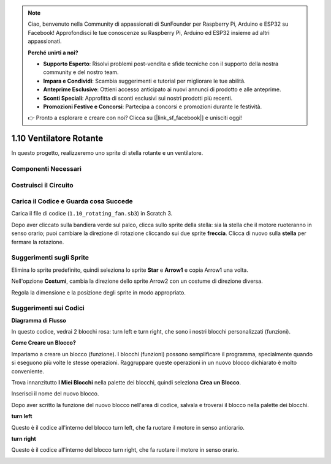 .. note::

    Ciao, benvenuto nella Community di appassionati di SunFounder per Raspberry Pi, Arduino e ESP32 su Facebook! Approfondisci le tue conoscenze su Raspberry Pi, Arduino ed ESP32 insieme ad altri appassionati.

    **Perché unirti a noi?**

    - **Supporto Esperto**: Risolvi problemi post-vendita e sfide tecniche con il supporto della nostra community e del nostro team.
    - **Impara e Condividi**: Scambia suggerimenti e tutorial per migliorare le tue abilità.
    - **Anteprime Esclusive**: Ottieni accesso anticipato ai nuovi annunci di prodotto e alle anteprime.
    - **Sconti Speciali**: Approfitta di sconti esclusivi sui nostri prodotti più recenti.
    - **Promozioni Festive e Concorsi**: Partecipa a concorsi e promozioni durante le festività.

    👉 Pronto a esplorare e creare con noi? Clicca su [|link_sf_facebook|] e unisciti oggi!

1.10 Ventilatore Rotante
========================


In questo progetto, realizzeremo uno sprite di stella rotante e un ventilatore.

.. image:: img/1.17_header.png

Componenti Necessari
-----------------------

.. image:: img/1.17_list.png

Costruisci il Circuito
-----------------------

.. image:: img/1.17_image117.png

Carica il Codice e Guarda cosa Succede
--------------------------------------

Carica il file di codice (``1.10_rotating_fan.sb3``) in Scratch 3.

Dopo aver cliccato sulla bandiera verde sul palco, clicca sullo sprite della stella: sia la stella che il motore ruoteranno in senso orario; puoi cambiare la direzione di rotazione cliccando sui due sprite **freccia**. Clicca di nuovo sulla **stella** per fermare la rotazione.

Suggerimenti sugli Sprite
-------------------------

Elimina lo sprite predefinito, quindi seleziona lo sprite **Star** e **Arrow1** e copia Arrow1 una volta.

.. image:: img/1.17_motor1.png

Nell'opzione **Costumi**, cambia la direzione dello sprite Arrow2 con un costume di direzione diversa.

.. image:: img/1.17_motor2.png

Regola la dimensione e la posizione degli sprite in modo appropriato.

.. image:: img/1.17_motor3.png


Suggerimenti sui Codici
-----------------------

**Diagramma di Flusso**

.. image:: img/1.17_scratch.png

In questo codice, vedrai 2 blocchi rosa: turn left e turn right, che sono i nostri blocchi personalizzati (funzioni).

.. image:: img/1.17_new_block.png

**Come Creare un Blocco?**

Impariamo a creare un blocco (funzione). I blocchi (funzioni) possono semplificare il programma, specialmente quando si eseguono più volte le stesse operazioni. Raggruppare queste operazioni in un nuovo blocco dichiarato è molto conveniente.

Trova innanzitutto **I Miei Blocchi** nella palette dei blocchi, quindi seleziona **Crea un Blocco**.

.. image:: img/1.17_motor4.png

Inserisci il nome del nuovo blocco.

.. image:: img/1.17_motor5.png

Dopo aver scritto la funzione del nuovo blocco nell'area di codice, salvala e troverai il blocco nella palette dei blocchi.

.. image:: img/1.17_motor6.png

**turn left**

Questo è il codice all'interno del blocco turn left, che fa ruotare il motore in senso antiorario.

.. image:: img/1.17_motor12.png
  :width: 400

**turn right**

Questo è il codice all'interno del blocco turn right, che fa ruotare il motore in senso orario.

.. image:: img/1.17_motor11.png
  :width: 400
